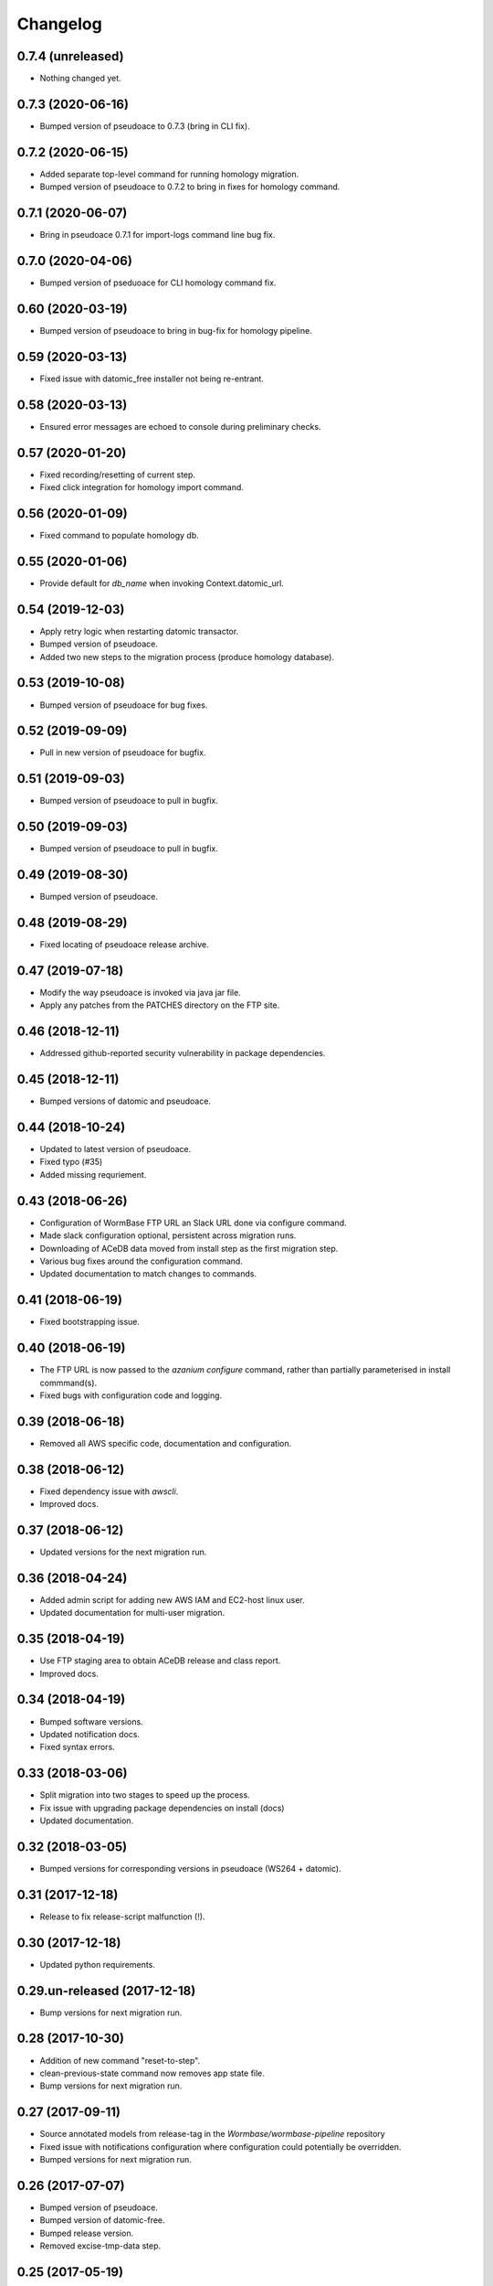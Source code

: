 ===========
 Changelog
===========

0.7.4 (unreleased)
==================

- Nothing changed yet.


0.7.3 (2020-06-16)
==================

- Bumped version of pseudoace to 0.7.3 (bring in CLI fix).


0.7.2 (2020-06-15)
==================

- Added separate top-level command for running homology migration.
- Bumped version of pseudoace to 0.7.2 to bring in fixes for homology command.

0.7.1 (2020-06-07)
==================

- Bring in pseudoace 0.7.1 for import-logs command line bug fix.

0.7.0 (2020-04-06)
==================

- Bumped version of pseduoace for CLI homology command fix.


0.60 (2020-03-19)
=================

- Bumped version of pseudoace to bring in bug-fix for homology pipeline.


0.59 (2020-03-13)
=================

- Fixed issue with datomic_free installer not being re-entrant.


0.58 (2020-03-13)
=================

- Ensured error messages are echoed to console during preliminary checks.


0.57 (2020-01-20)
=================

- Fixed recording/resetting of current step.
- Fixed click integration for homology import command.


0.56 (2020-01-09)
=================

- Fixed command to populate homology db.


0.55 (2020-01-06)
=================

- Provide default for `db_name` when invoking Context.datomic_url.


0.54 (2019-12-03)
=================

- Apply retry logic when restarting datomic transactor.
- Bumped version of pseudoace.
- Added two new steps to the migration process (produce homology database).


0.53 (2019-10-08)
=================

- Bumped version of pseudoace for bug fixes.


0.52 (2019-09-09)
=================

- Pull in new version of pseudoace for bugfix.


0.51 (2019-09-03)
=================

- Bumped version of pseudoace to pull in bugfix.

0.50 (2019-09-03)
=================

- Bumped version of pseudoace to pull in bugfix.


0.49 (2019-08-30)
=================

- Bumped version of pseudoace.


0.48 (2019-08-29)
=================
- Fixed locating of pseudoace release archive.


0.47 (2019-07-18)
=================
- Modify the way pseudoace is invoked via java jar file.
- Apply any patches from the PATCHES directory on the FTP site.


0.46 (2018-12-11)
=================
- Addressed github-reported security vulnerability in package dependencies.


0.45 (2018-12-11)
=================
- Bumped versions of datomic and pseudoace.


0.44 (2018-10-24)
=================
- Updated to latest version of pseudoace.
- Fixed typo (#35)
- Added missing requriement.

0.43 (2018-06-26)
=================
- Configuration of WormBase FTP URL an Slack URL done via configure command.
- Made slack configuration optional, persistent across migration runs.
- Downloading of ACeDB data moved from install step as the first migration step.
- Various bug fixes around the configuration command.
- Updated documentation to match changes to commands.

0.41 (2018-06-19)
=================
- Fixed bootstrapping issue.

0.40 (2018-06-19)
=================

- The FTP URL is now passed to the `azanium configure` command,
  rather than partially parameterised in install commmand(s).
- Fixed bugs with configuration code and logging.


0.39 (2018-06-18)
=================

- Removed all AWS specific code, documentation and configuration.


0.38 (2018-06-12)
=================

- Fixed dependency issue with `awscli`.
- Improved docs.

0.37 (2018-06-12)
=================

- Updated versions for the next migration run.


0.36 (2018-04-24)
=================

- Added admin script for adding new AWS IAM and EC2-host linux user.
- Updated documentation for multi-user migration.

0.35 (2018-04-19)
=================

- Use FTP staging area to obtain ACeDB release and class report.
- Improved docs.

0.34 (2018-04-19)
=================

- Bumped software versions.
- Updated notification docs.
- Fixed syntax errors.

0.33 (2018-03-06)
=================

- Split migration into two stages to speed up the process.
- Fix issue with upgrading package dependencies on install (docs)
- Updated documentation.


0.32 (2018-03-05)
=================
- Bumped versions for corresponding versions in pseudoace (WS264 + datomic).

0.31 (2017-12-18)
=================
- Release to fix release-script malfunction (!).

0.30 (2017-12-18)
=================
- Updated python requirements.

0.29.un-released (2017-12-18)
=============================
- Bump versions for next migration run.

0.28 (2017-10-30)
=================
- Addition of new command "reset-to-step".
- clean-previous-state command now removes app state file.
- Bump versions for next migration run.

0.27 (2017-09-11)
=================
- Source annotated models from release-tag in the
  `Wormbase/wormbase-pipeline` repository
- Fixed issue with notifications configuration where configuration
  could potentially be overridden.
- Bumped versions for next migration run.

0.26 (2017-07-07)
=================
- Bumped version of pseudoace.
- Bumped version of datomic-free.
- Bumped release version.
- Removed excise-tmp-data step.

0.25 (2017-05-19)
=================
- Bumped version of pseudoace.
- Allow migrate command to work with existing ACeDB database
  and corresponding pre-gzipped output.

0.24 (2017-04-27)
=================
- Bumped data release and pseudoace versions.

0.23 (2017-02-16)
=================
- Bumped data release version.

0.22 (2017-02-16)
=================
- Bumped versions.

0.21 (2016-11-19)
=================
- Bumped versions.

0.20 (2016-11-19)
=================
- Download the annotated models file separately (Fixes #8).
- Fix last step (backup and transfer to S3)

0.19 (2016-10-11)
=================
- Fixed issue in cleaning up previous migration.
- Allow Datomic URI to be overridden via environment variable.
- Minor fixes to docs.
- Bump data release version to WS256.
- Use the AWS_DEFAULT_PROFILE environment variable rather requiring user to
  specify with `--profile`.

0.18 (2016-08-10)
=================
- Cleanup data from any previous migration before starting a new one.
- Keep datomic backup directory on disk after S3 upload of tarfile to
  enable DDB restore.
- Reflect change in pseudoace 0.4.10 (Location of annotated ACeDB models file)
- Fixed issue with wrong path to QA id catalog input path.
- Fixed bucket S3 path for Datomic db backup.
- datomic-free does not support direct `s3` upload -
  work around that with local back and upload via AWS APIs.
- Updates to reflect switch to non-ephemeral instance.
- Bump data version to WS255.


0.17 (2016-06-27)
=================

- Minor updates to docs.


0.16 (2016-06-27)
=================

- Update install instructions in docs.


0.15 (2016-06-27)
=================

- Tweaks to documentation.


0.14 (2016-06-24)
=================

- Store application logfile in S3 at the end of each build step.
- Improved docs.

0.13 (2016-06-23)
=================

- Updated documentation to match release procedure changes.


0.12 (2016-06-23)
=================

- Fix name of entry point `zest.releaser` uses.


0.11 (2016-06-23)
=================
- Fix bug with release hook.


0.10 (2016-06-23)
=================

- Fix dependencies.
- Added `zest.releaser` hook to deploy code/docs to github/github-pages.
- Made the `migrate` command re-entrant.


0.9 (2016-06-23)
================

- Make this changelog show up in the docs.


0.8 (2016-06-23)
================

- Re-worked documentation to use `ghp-import` instead of travis-sphinx.
- Add post-release hook to deploy documentation via make-file.


0.7 (2016-06-22)
================

- Pass correct flags to `travis-sphinx` to get HTML docs built and deployed.


0.6 (2016-06-22)
================

- Fix typo in Sphinx configuration.

0.5 (2016-06-22)
================

- Use Sphinx's builtin githubpages extension.

0.4 (2016-06-22)
================

- Fixed issue with sphinx build (missing `docs/_static`)

0.3 (2016-06-22)
================

- Fix docs-build on travis.

0.2 (2016-06-22)
================

- Unified documentation.
- Unified all build steps into a single command `azanium migrate`.
- Add slack notifications for build progress.
- Prepare automation of documentation build to github pages.

0.1 (2016-06-22)
================

- Initial version.
